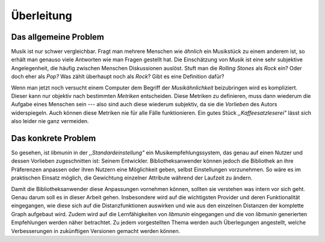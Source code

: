 ***********
Überleitung
***********

Das allgemeine Problem
======================

Musik ist nur schwer vergleichbar. Fragt man mehrere Menschen wie *ähnlich* ein
Musikstück zu einem anderem ist, so erhält man genauso viele Antworten wie man
Fragen gestellt hat. Die Einschätzung von Musik ist eine sehr subjektive
Angelegenheit, die häufig zwischen Menschen Diskussionen auslöst. Stuft man die
*Rolling Stones* als *Rock* ein? Oder doch eher als *Pop?* Was zählt überhaupt
noch als *Rock*? Gibt es eine Definition dafür?

Wenn man jetzt noch versucht einem Computer dem Begriff der *Musikähnlichkeit*
beizubringen wird es kompliziert. Dieser kann nur objektiv nach bestimmten
*Metriken* entscheiden. Diese Metriken zu definieren, muss dann wiederum die
Aufgabe eines Menschen sein --- also sind auch diese wiederum subjektiv, da sie
die *Vorlieben* des Autors widerspiegeln. Auch können diese Metriken nie für
alle Fälle funktionieren. Ein gutes Stück *,,Kaffeesatzleserei"* lässt sich
also leider nie ganz vermeiden.

Das konkrete Problem
====================

So gesehen, ist *libmunin* in der *,,Standardeinstellung"* ein
Musikempfehlungssystem, das genau auf einen Nutzer und dessen Vorlieben
zugeschnitten ist: Seinem Entwickler. Bibliotheksanwender können jedoch die
Bibliothek an ihre Präferenzen anpassen oder ihren Nutzern eine Möglichkeit
geben, selbst Einstellungen vorzunehmen. So wäre es im praktischen Einsatz
möglich, die Gewichtung einzelner Attribute während der Laufzeit zu ändern.

Damit die Bibliotheksanwender diese Anpassungen vornehmen können, sollten sie
verstehen was intern vor sich geht. Genau darum soll es in dieser Arbeit gehen.
Insbesondere wird auf die wichtigsten Provider und deren Funktionalität
eingegangen, wie diese sich auf die Distanzfunktionen auswirken und wie aus den
einzelnen Distanzen der komplette Graph aufgebaut wird. Zudem wird auf die
Lernfähigkeiten von *libmunin* eingegangen und die von *libmunin* generierten
Empfehlungen werden näher betrachtet. Zu jedem vorgestellten Thema werden 
auch Überlegungen angestellt, welche Verbesserungen in zukünftigen Versionen
gemacht werden können.
